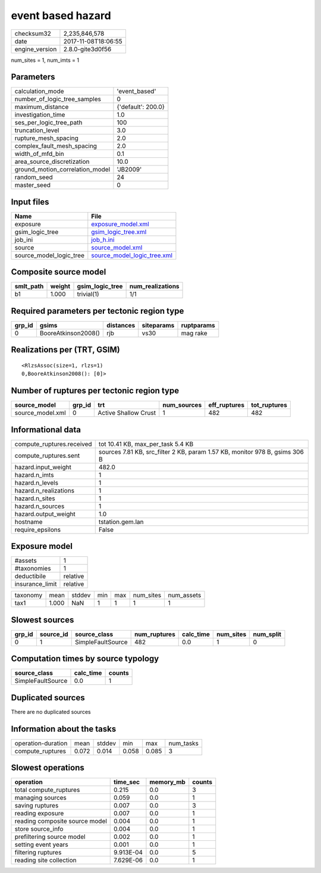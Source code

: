 event based hazard
==================

============== ===================
checksum32     2,235,846,578      
date           2017-11-08T18:06:55
engine_version 2.8.0-gite3d0f56   
============== ===================

num_sites = 1, num_imts = 1

Parameters
----------
=============================== ==================
calculation_mode                'event_based'     
number_of_logic_tree_samples    0                 
maximum_distance                {'default': 200.0}
investigation_time              1.0               
ses_per_logic_tree_path         100               
truncation_level                3.0               
rupture_mesh_spacing            2.0               
complex_fault_mesh_spacing      2.0               
width_of_mfd_bin                0.1               
area_source_discretization      10.0              
ground_motion_correlation_model 'JB2009'          
random_seed                     24                
master_seed                     0                 
=============================== ==================

Input files
-----------
======================= ============================================================
Name                    File                                                        
======================= ============================================================
exposure                `exposure_model.xml <exposure_model.xml>`_                  
gsim_logic_tree         `gsim_logic_tree.xml <gsim_logic_tree.xml>`_                
job_ini                 `job_h.ini <job_h.ini>`_                                    
source                  `source_model.xml <source_model.xml>`_                      
source_model_logic_tree `source_model_logic_tree.xml <source_model_logic_tree.xml>`_
======================= ============================================================

Composite source model
----------------------
========= ====== =============== ================
smlt_path weight gsim_logic_tree num_realizations
========= ====== =============== ================
b1        1.000  trivial(1)      1/1             
========= ====== =============== ================

Required parameters per tectonic region type
--------------------------------------------
====== =================== ========= ========== ==========
grp_id gsims               distances siteparams ruptparams
====== =================== ========= ========== ==========
0      BooreAtkinson2008() rjb       vs30       mag rake  
====== =================== ========= ========== ==========

Realizations per (TRT, GSIM)
----------------------------

::

  <RlzsAssoc(size=1, rlzs=1)
  0,BooreAtkinson2008(): [0]>

Number of ruptures per tectonic region type
-------------------------------------------
================ ====== ==================== =========== ============ ============
source_model     grp_id trt                  num_sources eff_ruptures tot_ruptures
================ ====== ==================== =========== ============ ============
source_model.xml 0      Active Shallow Crust 1           482          482         
================ ====== ==================== =========== ============ ============

Informational data
------------------
========================= ===========================================================================
compute_ruptures.received tot 10.41 KB, max_per_task 5.4 KB                                          
compute_ruptures.sent     sources 7.81 KB, src_filter 2 KB, param 1.57 KB, monitor 978 B, gsims 306 B
hazard.input_weight       482.0                                                                      
hazard.n_imts             1                                                                          
hazard.n_levels           1                                                                          
hazard.n_realizations     1                                                                          
hazard.n_sites            1                                                                          
hazard.n_sources          1                                                                          
hazard.output_weight      1.0                                                                        
hostname                  tstation.gem.lan                                                           
require_epsilons          False                                                                      
========================= ===========================================================================

Exposure model
--------------
=============== ========
#assets         1       
#taxonomies     1       
deductibile     relative
insurance_limit relative
=============== ========

======== ===== ====== === === ========= ==========
taxonomy mean  stddev min max num_sites num_assets
tax1     1.000 NaN    1   1   1         1         
======== ===== ====== === === ========= ==========

Slowest sources
---------------
====== ========= ================= ============ ========= ========= =========
grp_id source_id source_class      num_ruptures calc_time num_sites num_split
====== ========= ================= ============ ========= ========= =========
0      1         SimpleFaultSource 482          0.0       1         0        
====== ========= ================= ============ ========= ========= =========

Computation times by source typology
------------------------------------
================= ========= ======
source_class      calc_time counts
================= ========= ======
SimpleFaultSource 0.0       1     
================= ========= ======

Duplicated sources
------------------
There are no duplicated sources

Information about the tasks
---------------------------
================== ===== ====== ===== ===== =========
operation-duration mean  stddev min   max   num_tasks
compute_ruptures   0.072 0.014  0.058 0.085 3        
================== ===== ====== ===== ===== =========

Slowest operations
------------------
============================== ========= ========= ======
operation                      time_sec  memory_mb counts
============================== ========= ========= ======
total compute_ruptures         0.215     0.0       3     
managing sources               0.059     0.0       1     
saving ruptures                0.007     0.0       3     
reading exposure               0.007     0.0       1     
reading composite source model 0.004     0.0       1     
store source_info              0.004     0.0       1     
prefiltering source model      0.002     0.0       1     
setting event years            0.001     0.0       1     
filtering ruptures             9.913E-04 0.0       5     
reading site collection        7.629E-06 0.0       1     
============================== ========= ========= ======